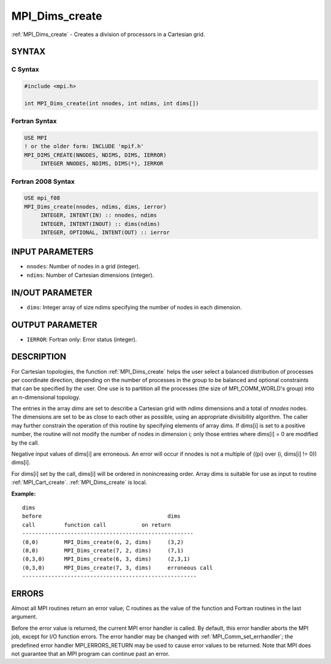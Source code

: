 .. _mpi_dims_create:


MPI_Dims_create
===============

.. include_body

:ref:`MPI_Dims_create` - Creates a division of processors in a Cartesian
grid.


SYNTAX
------


C Syntax
^^^^^^^^

.. code-block:: c

   #include <mpi.h>

   int MPI_Dims_create(int nnodes, int ndims, int dims[])


Fortran Syntax
^^^^^^^^^^^^^^

.. code-block:: fortran

   USE MPI
   ! or the older form: INCLUDE 'mpif.h'
   MPI_DIMS_CREATE(NNODES, NDIMS, DIMS, IERROR)
   	INTEGER	NNODES, NDIMS, DIMS(*), IERROR


Fortran 2008 Syntax
^^^^^^^^^^^^^^^^^^^

.. code-block:: fortran

   USE mpi_f08
   MPI_Dims_create(nnodes, ndims, dims, ierror)
   	INTEGER, INTENT(IN) :: nnodes, ndims
   	INTEGER, INTENT(INOUT) :: dims(ndims)
   	INTEGER, OPTIONAL, INTENT(OUT) :: ierror


INPUT PARAMETERS
----------------
* ``nnodes``: Number of nodes in a grid (integer).
* ``ndims``: Number of Cartesian dimensions (integer).

IN/OUT PARAMETER
----------------
* ``dims``: Integer array of size ndims specifying the number of nodes in each dimension.

OUTPUT PARAMETER
----------------
* ``IERROR``: Fortran only: Error status (integer).

DESCRIPTION
-----------

For Cartesian topologies, the function :ref:`MPI_Dims_create` helps the user
select a balanced distribution of processes per coordinate direction,
depending on the number of processes in the group to be balanced and
optional constraints that can be specified by the user. One use is to
partition all the processes (the size of MPI_COMM_WORLD's group) into an
n-dimensional topology.

The entries in the array *dims* are set to describe a Cartesian grid
with *ndims* dimensions and a total of *nnodes* nodes. The dimensions
are set to be as close to each other as possible, using an appropriate
divisibility algorithm. The caller may further constrain the operation
of this routine by specifying elements of array dims. If dims[i] is set
to a positive number, the routine will not modify the number of nodes in
dimension i; only those entries where dims[i] = 0 are modified by the
call.

Negative input values of dims[i] are erroneous. An error will occur if
nnodes is not a multiple of ((pi) over (i, dims[i] != 0)) dims[i].

For dims[i] set by the call, dims[i] will be ordered in nonincreasing
order. Array dims is suitable for use as input to routine
:ref:`MPI_Cart_create`. :ref:`MPI_Dims_create` is local.

**Example:**

::


   dims
   before					dims
   call		function call		on return
   -----------------------------------------------------
   (0,0)	MPI_Dims_create(6, 2, dims)	(3,2)
   (0,0)	MPI_Dims_create(7, 2, dims) 	(7,1)
   (0,3,0)	MPI_Dims_create(6, 3, dims)	(2,3,1)
   (0,3,0)	MPI_Dims_create(7, 3, dims)	erroneous call
   ------------------------------------------------------


ERRORS
------

Almost all MPI routines return an error value; C routines as the value
of the function and Fortran routines in the last argument.

Before the error value is returned, the current MPI error handler is
called. By default, this error handler aborts the MPI job, except for
I/O function errors. The error handler may be changed with
:ref:`MPI_Comm_set_errhandler`; the predefined error handler MPI_ERRORS_RETURN
may be used to cause error values to be returned. Note that MPI does not
guarantee that an MPI program can continue past an error.
